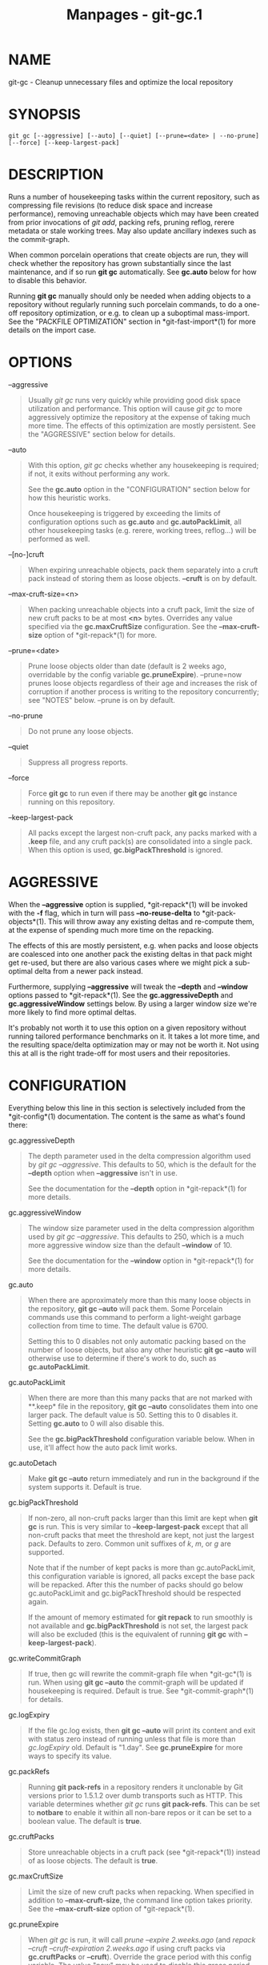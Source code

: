 #+TITLE: Manpages - git-gc.1
* NAME
git-gc - Cleanup unnecessary files and optimize the local repository

* SYNOPSIS
#+begin_example
git gc [--aggressive] [--auto] [--quiet] [--prune=<date> | --no-prune] [--force] [--keep-largest-pack]
#+end_example

* DESCRIPTION
Runs a number of housekeeping tasks within the current repository, such
as compressing file revisions (to reduce disk space and increase
performance), removing unreachable objects which may have been created
from prior invocations of /git add/, packing refs, pruning reflog,
rerere metadata or stale working trees. May also update ancillary
indexes such as the commit-graph.

When common porcelain operations that create objects are run, they will
check whether the repository has grown substantially since the last
maintenance, and if so run *git gc* automatically. See *gc.auto* below
for how to disable this behavior.

Running *git gc* manually should only be needed when adding objects to a
repository without regularly running such porcelain commands, to do a
one-off repository optimization, or e.g. to clean up a suboptimal
mass-import. See the "PACKFILE OPTIMIZATION" section in
*git-fast-import*(1) for more details on the import case.

* OPTIONS
--aggressive

#+begin_quote
Usually /git gc/ runs very quickly while providing good disk space
utilization and performance. This option will cause /git gc/ to more
aggressively optimize the repository at the expense of taking much more
time. The effects of this optimization are mostly persistent. See the
"AGGRESSIVE" section below for details.

#+end_quote

--auto

#+begin_quote
With this option, /git gc/ checks whether any housekeeping is required;
if not, it exits without performing any work.

See the *gc.auto* option in the "CONFIGURATION" section below for how
this heuristic works.

Once housekeeping is triggered by exceeding the limits of configuration
options such as *gc.auto* and *gc.autoPackLimit*, all other housekeeping
tasks (e.g. rerere, working trees, reflog...) will be performed as well.

#+end_quote

--[no-]cruft

#+begin_quote
When expiring unreachable objects, pack them separately into a cruft
pack instead of storing them as loose objects. *--cruft* is on by
default.

#+end_quote

--max-cruft-size=<n>

#+begin_quote
When packing unreachable objects into a cruft pack, limit the size of
new cruft packs to be at most *<n>* bytes. Overrides any value specified
via the *gc.maxCruftSize* configuration. See the *--max-cruft-size*
option of *git-repack*(1) for more.

#+end_quote

--prune=<date>

#+begin_quote
Prune loose objects older than date (default is 2 weeks ago, overridable
by the config variable *gc.pruneExpire*). --prune=now prunes loose
objects regardless of their age and increases the risk of corruption if
another process is writing to the repository concurrently; see "NOTES"
below. --prune is on by default.

#+end_quote

--no-prune

#+begin_quote
Do not prune any loose objects.

#+end_quote

--quiet

#+begin_quote
Suppress all progress reports.

#+end_quote

--force

#+begin_quote
Force *git gc* to run even if there may be another *git gc* instance
running on this repository.

#+end_quote

--keep-largest-pack

#+begin_quote
All packs except the largest non-cruft pack, any packs marked with a
*.keep* file, and any cruft pack(s) are consolidated into a single pack.
When this option is used, *gc.bigPackThreshold* is ignored.

#+end_quote

* AGGRESSIVE
When the *--aggressive* option is supplied, *git-repack*(1) will be
invoked with the *-f* flag, which in turn will pass *--no-reuse-delta*
to *git-pack-objects*(1). This will throw away any existing deltas and
re-compute them, at the expense of spending much more time on the
repacking.

The effects of this are mostly persistent, e.g. when packs and loose
objects are coalesced into one another pack the existing deltas in that
pack might get re-used, but there are also various cases where we might
pick a sub-optimal delta from a newer pack instead.

Furthermore, supplying *--aggressive* will tweak the *--depth* and
*--window* options passed to *git-repack*(1). See the
*gc.aggressiveDepth* and *gc.aggressiveWindow* settings below. By using
a larger window size we're more likely to find more optimal deltas.

It's probably not worth it to use this option on a given repository
without running tailored performance benchmarks on it. It takes a lot
more time, and the resulting space/delta optimization may or may not be
worth it. Not using this at all is the right trade-off for most users
and their repositories.

* CONFIGURATION
Everything below this line in this section is selectively included from
the *git-config*(1) documentation. The content is the same as what's
found there:

gc.aggressiveDepth

#+begin_quote
The depth parameter used in the delta compression algorithm used by /git
gc --aggressive/. This defaults to 50, which is the default for the
*--depth* option when *--aggressive* isn't in use.

See the documentation for the *--depth* option in *git-repack*(1) for
more details.

#+end_quote

gc.aggressiveWindow

#+begin_quote
The window size parameter used in the delta compression algorithm used
by /git gc --aggressive/. This defaults to 250, which is a much more
aggressive window size than the default *--window* of 10.

See the documentation for the *--window* option in *git-repack*(1) for
more details.

#+end_quote

gc.auto

#+begin_quote
When there are approximately more than this many loose objects in the
repository, *git gc --auto* will pack them. Some Porcelain commands use
this command to perform a light-weight garbage collection from time to
time. The default value is 6700.

Setting this to 0 disables not only automatic packing based on the
number of loose objects, but also any other heuristic *git gc --auto*
will otherwise use to determine if there's work to do, such as
*gc.autoPackLimit*.

#+end_quote

gc.autoPackLimit

#+begin_quote
When there are more than this many packs that are not marked with
**.keep* file in the repository, *git gc --auto* consolidates them into
one larger pack. The default value is 50. Setting this to 0 disables it.
Setting *gc.auto* to 0 will also disable this.

See the *gc.bigPackThreshold* configuration variable below. When in use,
it'll affect how the auto pack limit works.

#+end_quote

gc.autoDetach

#+begin_quote
Make *git gc --auto* return immediately and run in the background if the
system supports it. Default is true.

#+end_quote

gc.bigPackThreshold

#+begin_quote
If non-zero, all non-cruft packs larger than this limit are kept when
*git gc* is run. This is very similar to *--keep-largest-pack* except
that all non-cruft packs that meet the threshold are kept, not just the
largest pack. Defaults to zero. Common unit suffixes of /k/, /m/, or /g/
are supported.

Note that if the number of kept packs is more than gc.autoPackLimit,
this configuration variable is ignored, all packs except the base pack
will be repacked. After this the number of packs should go below
gc.autoPackLimit and gc.bigPackThreshold should be respected again.

If the amount of memory estimated for *git repack* to run smoothly is
not available and *gc.bigPackThreshold* is not set, the largest pack
will also be excluded (this is the equivalent of running *git gc* with
*--keep-largest-pack*).

#+end_quote

gc.writeCommitGraph

#+begin_quote
If true, then gc will rewrite the commit-graph file when *git-gc*(1) is
run. When using *git gc --auto* the commit-graph will be updated if
housekeeping is required. Default is true. See *git-commit-graph*(1) for
details.

#+end_quote

gc.logExpiry

#+begin_quote
If the file gc.log exists, then *git gc --auto* will print its content
and exit with status zero instead of running unless that file is more
than /gc.logExpiry/ old. Default is "1.day". See *gc.pruneExpire* for
more ways to specify its value.

#+end_quote

gc.packRefs

#+begin_quote
Running *git pack-refs* in a repository renders it unclonable by Git
versions prior to 1.5.1.2 over dumb transports such as HTTP. This
variable determines whether /git gc/ runs *git pack-refs*. This can be
set to *notbare* to enable it within all non-bare repos or it can be set
to a boolean value. The default is *true*.

#+end_quote

gc.cruftPacks

#+begin_quote
Store unreachable objects in a cruft pack (see *git-repack*(1)) instead
of as loose objects. The default is *true*.

#+end_quote

gc.maxCruftSize

#+begin_quote
Limit the size of new cruft packs when repacking. When specified in
addition to *--max-cruft-size*, the command line option takes priority.
See the *--max-cruft-size* option of *git-repack*(1).

#+end_quote

gc.pruneExpire

#+begin_quote
When /git gc/ is run, it will call /prune --expire 2.weeks.ago/ (and
/repack --cruft --cruft-expiration 2.weeks.ago/ if using cruft packs via
*gc.cruftPacks* or *--cruft*). Override the grace period with this
config variable. The value "now" may be used to disable this grace
period and always prune unreachable objects immediately, or "never" may
be used to suppress pruning. This feature helps prevent corruption when
/git gc/ runs concurrently with another process writing to the
repository; see the "NOTES" section of *git-gc*(1).

#+end_quote

gc.worktreePruneExpire

#+begin_quote
When /git gc/ is run, it calls /git worktree prune --expire
3.months.ago/. This config variable can be used to set a different grace
period. The value "now" may be used to disable the grace period and
prune *$GIT_DIR/worktrees* immediately, or "never" may be used to
suppress pruning.

#+end_quote

gc.reflogExpire, gc.<pattern>.reflogExpire

#+begin_quote
/git reflog expire/ removes reflog entries older than this time;
defaults to 90 days. The value "now" expires all entries immediately,
and "never" suppresses expiration altogether. With "<pattern>" (e.g.
"refs/stash") in the middle the setting applies only to the refs that
match the <pattern>.

#+end_quote

gc.reflogExpireUnreachable, gc.<pattern>.reflogExpireUnreachable

#+begin_quote
/git reflog expire/ removes reflog entries older than this time and are
not reachable from the current tip; defaults to 30 days. The value "now"
expires all entries immediately, and "never" suppresses expiration
altogether. With "<pattern>" (e.g. "refs/stash") in the middle, the
setting applies only to the refs that match the <pattern>.

These types of entries are generally created as a result of using *git
commit --amend* or *git rebase* and are the commits prior to the amend
or rebase occurring. Since these changes are not part of the current
project most users will want to expire them sooner, which is why the
default is more aggressive than *gc.reflogExpire*.

#+end_quote

gc.recentObjectsHook

#+begin_quote
When considering whether or not to remove an object (either when
generating a cruft pack or storing unreachable objects as loose), use
the shell to execute the specified command(s). Interpret their output as
object IDs which Git will consider as "recent", regardless of their age.
By treating their mtimes as "now", any objects (and their descendants)
mentioned in the output will be kept regardless of their true age.

Output must contain exactly one hex object ID per line, and nothing
else. Objects which cannot be found in the repository are ignored.
Multiple hooks are supported, but all must exit successfully, else the
operation (either generating a cruft pack or unpacking unreachable
objects) will be halted.

#+end_quote

gc.repackFilter

#+begin_quote
When repacking, use the specified filter to move certain objects into a
separate packfile. See the *--filter=<filter-spec>* option of
*git-repack*(1).

#+end_quote

gc.repackFilterTo

#+begin_quote
When repacking and using a filter, see *gc.repackFilter*, the specified
location will be used to create the packfile containing the filtered out
objects. *WARNING:* The specified location should be accessible, using
for example the Git alternates mechanism, otherwise the repo could be
considered corrupt by Git as it migh not be able to access the objects
in that packfile. See the *--filter-to=<dir>* option of *git-repack*(1)
and the *objects/info/alternates* section of *gitrepository-layout*(5).

#+end_quote

gc.rerereResolved

#+begin_quote
Records of conflicted merge you resolved earlier are kept for this many
days when /git rerere gc/ is run. You can also use more human-readable
"1.month.ago", etc. The default is 60 days. See *git-rerere*(1).

#+end_quote

gc.rerereUnresolved

#+begin_quote
Records of conflicted merge you have not resolved are kept for this many
days when /git rerere gc/ is run. You can also use more human-readable
"1.month.ago", etc. The default is 15 days. See *git-rerere*(1).

#+end_quote

* NOTES
/git gc/ tries very hard not to delete objects that are referenced
anywhere in your repository. In particular, it will keep not only
objects referenced by your current set of branches and tags, but also
objects referenced by the index, remote-tracking branches, reflogs
(which may reference commits in branches that were later amended or
rewound), and anything else in the refs/* namespace. Note that a note
(of the kind created by /git notes/) attached to an object does not
contribute in keeping the object alive. If you are expecting some
objects to be deleted and they aren't, check all of those locations and
decide whether it makes sense in your case to remove those references.

On the other hand, when /git gc/ runs concurrently with another process,
there is a risk of it deleting an object that the other process is using
but hasn't created a reference to. This may just cause the other process
to fail or may corrupt the repository if the other process later adds a
reference to the deleted object. Git has two features that significantly
mitigate this problem:

#+begin_quote
1.

Any object with modification time newer than the *--prune* date is kept,
along with everything reachable from it.

#+end_quote

#+begin_quote
2.

Most operations that add an object to the database update the
modification time of the object if it is already present so that #1
applies.

#+end_quote

However, these features fall short of a complete solution, so users who
run commands concurrently have to live with some risk of corruption
(which seems to be low in practice).

* HOOKS
The /git gc --auto/ command will run the /pre-auto-gc/ hook. See
*githooks*(5) for more information.

* SEE ALSO
*git-prune*(1) *git-reflog*(1) *git-repack*(1) *git-rerere*(1)

* GIT
Part of the *git*(1) suite

